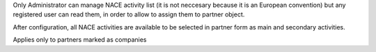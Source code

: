 Only Administrator can manage NACE activity list (it is not neccesary because
it is an European convention) but any registered user can read them,
in order to allow to assign them to partner object.

After configuration, all NACE activities are available to be selected in
partner form as main and secondary activities.

Applies only to partners marked as companies
